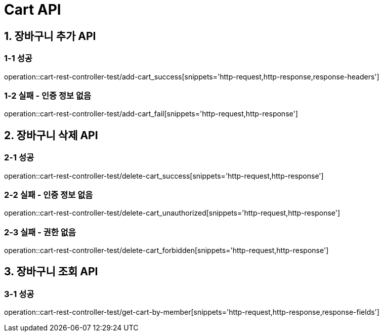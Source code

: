 [[Cart-API]]
= *Cart API*

[[장바구니-API]]
== *1. 장바구니 추가 API*

=== *1-1 성공*
operation::cart-rest-controller-test/add-cart_success[snippets='http-request,http-response,response-headers']

=== *1-2 실패 - 인증 정보 없음*
operation::cart-rest-controller-test/add-cart_fail[snippets='http-request,http-response']

== *2. 장바구니 삭제 API*
=== *2-1 성공*
operation::cart-rest-controller-test/delete-cart_success[snippets='http-request,http-response']

=== *2-2 실패 - 인증 정보 없음*
operation::cart-rest-controller-test/delete-cart_unauthorized[snippets='http-request,http-response']

=== *2-3 실패 - 권한 없음*
operation::cart-rest-controller-test/delete-cart_forbidden[snippets='http-request,http-response']

== *3. 장바구니 조회 API*
=== *3-1 성공*
operation::cart-rest-controller-test/get-cart-by-member[snippets='http-request,http-response,response-fields']

